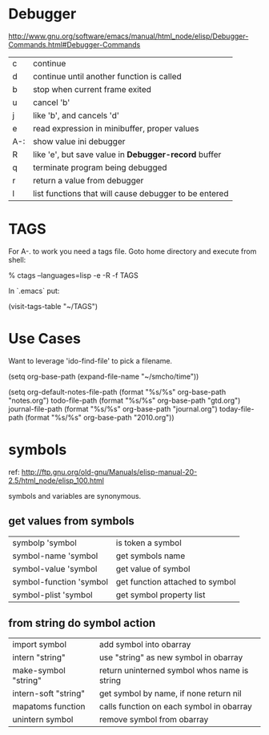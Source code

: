 * Debugger

[[http://www.gnu.org/software/emacs/manual/html_node/elisp/Debugger-Commands.html#Debugger-Commands]]

| c   | continue                                              |
| d   | continue until another function is called             |
| b   | stop when current frame exited                        |
| u   | cancel 'b'                                            |
| j   | like 'b', and cancels 'd'                             |
| e   | read expression in minibuffer, proper values          |
| A-: | show value ini debugger                               |
| R   | like 'e', but save value in *Debugger-record* buffer  |
| q   | terminate program being debugged                      |
| r   | return a value from debugger                          |
| l   | list functions that will cause debugger to be entered |

* TAGS

For A-. to work you need a tags file.  Goto home directory and
execute from shell:

    % ctags --languages=lisp -e -R -f TAGS

In `.emacs` put:

    (visit-tags-table "~/TAGS")
  
* Use Cases

Want to leverage 'ido-find-file' to pick a filename.

(setq org-base-path (expand-file-name "~/smcho/time"))

(setq org-default-notes-file-path (format "%s/%s" org-base-path "notes.org")
      todo-file-path              (format "%s/%s" org-base-path "gtd.org")
      journal-file-path           (format "%s/%s" org-base-path "journal.org")
      today-file-path             (format "%s/%s" org-base-path "2010.org"))
* symbols

ref: http://ftp.gnu.org/old-gnu/Manuals/elisp-manual-20-2.5/html_node/elisp_100.html

symbols and variables are synonymous.  

** get values from symbols

| symbolp 'symbol         | is token a symbol               |
| symbol-name 'symbol     | get symbols name                |
| symbol-value 'symbol    | get value of symbol             |
| symbol-function 'symbol | get function attached to symbol |
| symbol-plist 'symbol    | get symbol property list        |
  
** from string do symbol action

| import symbol        | add symbol into obarray                      |
| intern "string"      | use "string" as new symbol in obarray        |
| make-symbol "string" | return uninterned symbol whos name is string |
| intern-soft "string" | get symbol by name, if none return nil       |
| mapatoms function    | calls function on each symbol in obarray     |
| unintern symbol      | remove symbol from obarray                   |
